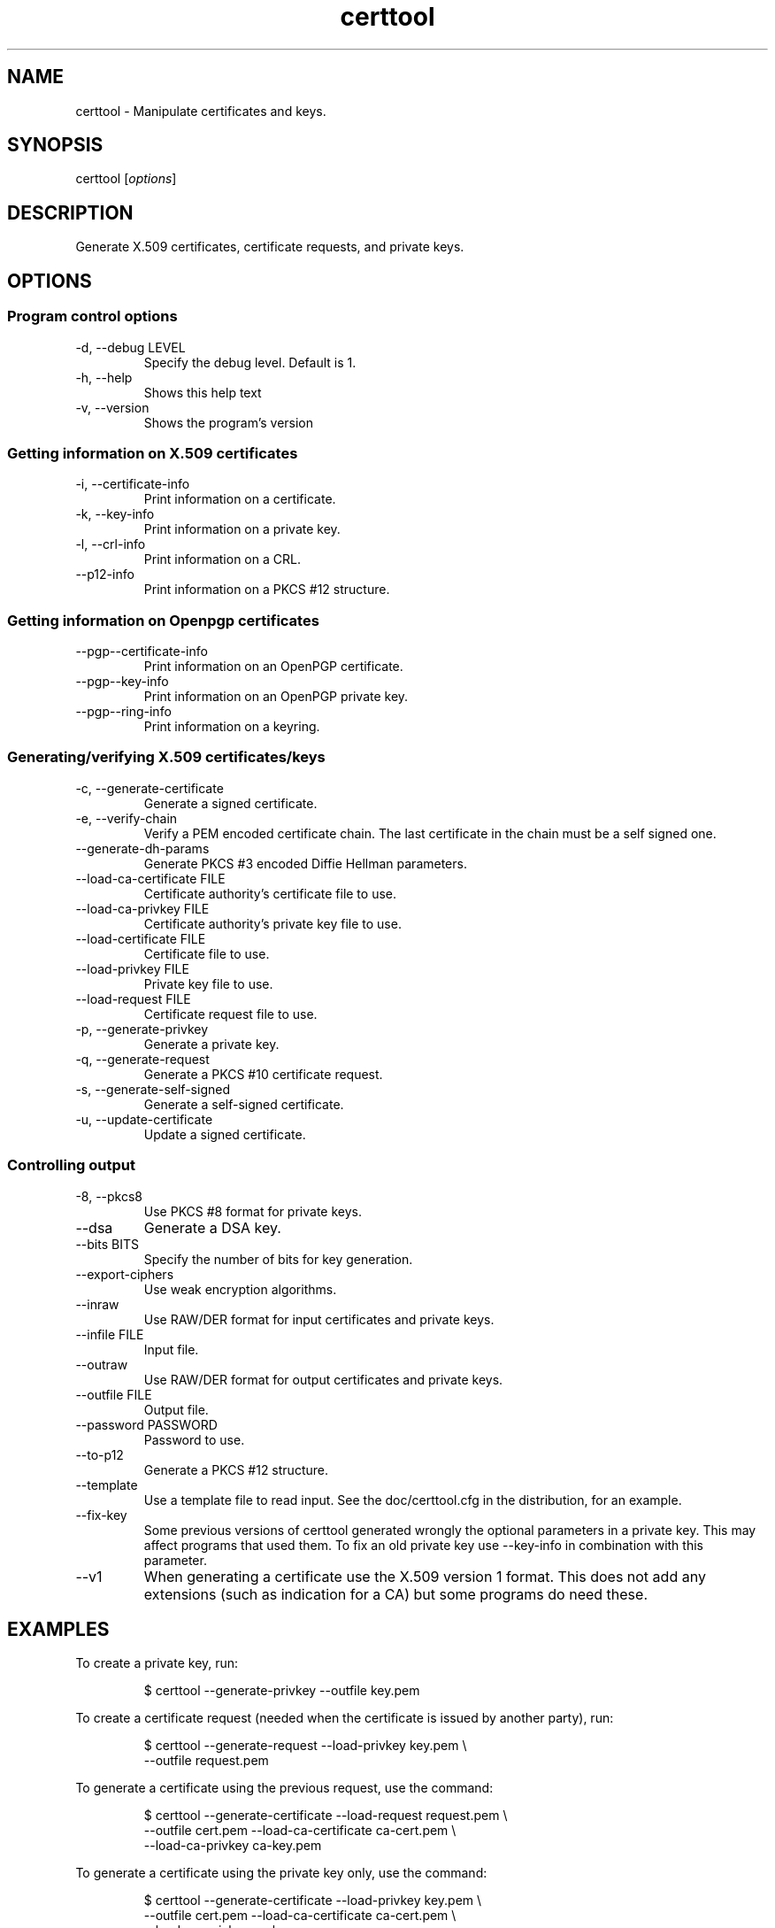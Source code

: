 .TH certtool 1 "May 23rd 2005"
.SH NAME
certtool \- Manipulate certificates and keys.
.SH SYNOPSIS
certtool [\fIoptions\fR]
.SH DESCRIPTION
Generate X.509 certificates, certificate requests, and private keys.
.SH OPTIONS
.SS Program control options
.IP "\-d, \-\-debug LEVEL"
Specify the debug level. Default is 1.
.IP "\-h, \-\-help"
Shows this help text
.IP "\-v, \-\-version"
Shows the program's version

.SS Getting information on X.509 certificates
.IP "\-i, \-\-certificate\-info"
Print information on a certificate.
.IP "\-k, \-\-key\-info"
Print information on a private key.
.IP "\-l, \-\-crl\-info"
Print information on a CRL.
.IP "\-\-p12\-info"
Print information on a PKCS #12 structure.

.SS Getting information on Openpgp certificates
.IP "\-\-pgp\-\-certificate\-info"
Print information on an OpenPGP certificate.
.IP "\-\-pgp\-\-key\-info"
Print information on an OpenPGP private key.
.IP "\-\-pgp\-\-ring\-info"
Print information on a keyring.

.SS Generating/verifying X.509 certificates/keys
.IP "\-c, \-\-generate\-certificate"
Generate a signed certificate.
.IP "\-e, \-\-verify\-chain"
Verify a PEM encoded certificate chain.  The last certificate in the chain must be a self signed one.
.IP "\-\-generate\-dh\-params"
Generate PKCS #3 encoded Diffie Hellman parameters.
.IP "\-\-load\-ca\-certificate FILE"
Certificate authority's certificate file to use.
.IP "\-\-load\-ca\-privkey FILE"
Certificate authority's private key file to use.
.IP "\-\-load\-certificate FILE"
Certificate file to use.
.IP "\-\-load\-privkey FILE"
Private key file to use.
.IP "\-\-load\-request FILE"
Certificate request file to use.
.IP "\-p, \-\-generate\-privkey"
Generate a private key.
.IP "\-q, \-\-generate\-request"
Generate a PKCS #10 certificate request.
.IP "\-s, \-\-generate\-self\-signed"
Generate a self-signed certificate.
.IP "\-u, \-\-update\-certificate"
Update a signed certificate.

.SS Controlling output
.IP "\-8, \-\-pkcs8"
Use PKCS #8 format for private keys.
.IP "\-\-dsa"
Generate a DSA key.
.IP "\-\-bits BITS"
Specify the number of bits for key generation.
.IP "\-\-export\-ciphers"
Use weak encryption algorithms.
.IP "\-\-inraw"
Use RAW/DER format for input certificates and private keys.
.IP "\-\-infile FILE"
Input file.
.IP "\-\-outraw"
Use RAW/DER format for output certificates and private keys.
.IP "\-\-outfile FILE"
Output file.
.IP "\-\-password PASSWORD"
Password to use.
.IP "\-\-to\-p12"
Generate a PKCS #12 structure.
.IP "\-\-template"
Use a template file to read input. See the doc/certtool.cfg
in the distribution, for an example.
.IP "\-\-fix\-key"
Some previous versions of certtool generated wrongly the
optional parameters in a private key. This may affect
programs that used them. To fix an old private key use
\-\-key\-info in combination with this parameter.
.IP "\-\-v1"
When generating a certificate use the X.509 version 1 format.
This does not add any extensions (such as indication for a CA)
but some programs do need these.

.SH EXAMPLES
To create a private key, run:

.RS
.nf
$ certtool \-\-generate\-privkey \-\-outfile key.pem
.fi
.RE

To create a certificate request (needed when the certificate is issued by
another party), run:

.RS
.nf
$ certtool \-\-generate\-request \-\-load\-privkey key.pem \\
   \-\-outfile request.pem
.fi
.RE

To generate a certificate using the previous request, use the command:

.RS
.nf
$ certtool \-\-generate\-certificate \-\-load\-request request.pem \\
   \-\-outfile cert.pem \-\-load\-ca\-certificate ca\-cert.pem \\
   \-\-load\-ca\-privkey ca\-key.pem
.fi
.RE

To generate a certificate using the private key only, use the command:

.RS
.nf
$ certtool \-\-generate\-certificate \-\-load\-privkey key.pem \\
   \-\-outfile cert.pem \-\-load\-ca\-certificate ca\-cert.pem \\
   \-\-load\-ca\-privkey ca\-key.pem
.fi
.RE

To view the certificate information, use:

.RS
.nf
$ certtool \-\-certificate\-info \-\-infile cert.pem
.fi
.RE

To generate a PKCS #12 structure using the previous key and certificate, use the command:

.RS
.nf
$ certtool \-\-load\-certificate cert.pem \-\-load\-privkey key.pem \\
   \-\-to\-p12 \-\-outder \-\-outfile key.p12
.fi
.RE

.SH AUTHOR
.PP
Nikos Mavroyanopoulos <nmav@gnutls.org> and others; see
/usr/share/doc/gnutls\-bin/AUTHORS for a complete list.
.PP
This manual page was written by Ivo Timmermans <ivo@debian.org>, for
the Debian GNU/Linux system (but may be used by others).

